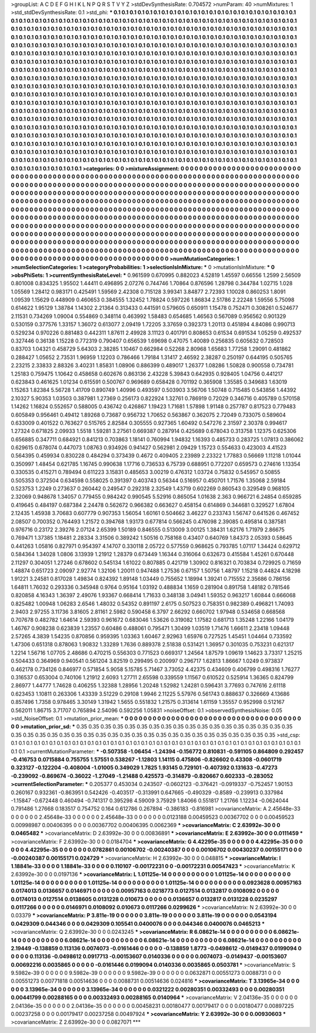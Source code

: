 >groupList:
A C D E F G H I K L
N P Q R S T V Y Z 
>stdDevSynthesisRate:
0.704572 
>numParam:
40
>numMixtures:
1
>std_stdDevSynthesisRate:
0.1
>std_phi:
***
0.1 0.1 0.1 0.1 0.1 0.1 0.1 0.1 0.1 0.1
0.1 0.1 0.1 0.1 0.1 0.1 0.1 0.1 0.1 0.1
0.1 0.1 0.1 0.1 0.1 0.1 0.1 0.1 0.1 0.1
0.1 0.1 0.1 0.1 0.1 0.1 0.1 0.1 0.1 0.1
0.1 0.1 0.1 0.1 0.1 0.1 0.1 0.1 0.1 0.1
0.1 0.1 0.1 0.1 0.1 0.1 0.1 0.1 0.1 0.1
0.1 0.1 0.1 0.1 0.1 0.1 0.1 0.1 0.1 0.1
0.1 0.1 0.1 0.1 0.1 0.1 0.1 0.1 0.1 0.1
0.1 0.1 0.1 0.1 0.1 0.1 0.1 0.1 0.1 0.1
0.1 0.1 0.1 0.1 0.1 0.1 0.1 0.1 0.1 0.1
0.1 0.1 0.1 0.1 0.1 0.1 0.1 0.1 0.1 0.1
0.1 0.1 0.1 0.1 0.1 0.1 0.1 0.1 0.1 0.1
0.1 0.1 0.1 0.1 0.1 0.1 0.1 0.1 0.1 0.1
0.1 0.1 0.1 0.1 0.1 0.1 0.1 0.1 0.1 0.1
0.1 0.1 0.1 0.1 0.1 0.1 0.1 0.1 0.1 0.1
0.1 0.1 0.1 0.1 0.1 0.1 0.1 0.1 0.1 0.1
0.1 0.1 0.1 0.1 0.1 0.1 0.1 0.1 0.1 0.1
0.1 0.1 0.1 0.1 0.1 0.1 0.1 0.1 0.1 0.1
0.1 0.1 0.1 0.1 0.1 0.1 0.1 0.1 0.1 0.1
0.1 0.1 0.1 0.1 0.1 0.1 0.1 0.1 0.1 0.1
0.1 0.1 0.1 0.1 0.1 0.1 0.1 0.1 0.1 0.1
0.1 0.1 0.1 0.1 0.1 0.1 0.1 0.1 0.1 0.1
0.1 0.1 0.1 0.1 0.1 0.1 0.1 0.1 0.1 0.1
0.1 0.1 0.1 0.1 0.1 0.1 0.1 0.1 0.1 0.1
0.1 0.1 0.1 0.1 0.1 0.1 0.1 0.1 0.1 0.1
0.1 0.1 0.1 0.1 0.1 0.1 0.1 0.1 0.1 0.1
0.1 0.1 0.1 0.1 0.1 0.1 0.1 0.1 0.1 0.1
0.1 0.1 0.1 0.1 0.1 0.1 0.1 0.1 0.1 0.1
0.1 0.1 0.1 0.1 0.1 0.1 0.1 0.1 0.1 0.1
0.1 0.1 0.1 0.1 0.1 0.1 0.1 0.1 0.1 0.1
0.1 0.1 0.1 0.1 0.1 0.1 0.1 0.1 0.1 0.1
0.1 0.1 0.1 0.1 0.1 0.1 0.1 0.1 0.1 0.1
0.1 0.1 0.1 0.1 0.1 0.1 0.1 0.1 0.1 0.1
0.1 0.1 0.1 0.1 0.1 0.1 0.1 0.1 0.1 0.1
0.1 0.1 0.1 0.1 0.1 0.1 0.1 0.1 0.1 0.1
0.1 0.1 0.1 0.1 0.1 0.1 0.1 0.1 0.1 0.1
0.1 0.1 0.1 0.1 0.1 0.1 0.1 0.1 0.1 0.1
0.1 0.1 0.1 0.1 0.1 0.1 0.1 0.1 0.1 0.1
0.1 0.1 0.1 0.1 0.1 0.1 0.1 0.1 0.1 0.1
0.1 0.1 0.1 0.1 0.1 0.1 0.1 0.1 0.1 0.1
0.1 0.1 0.1 0.1 0.1 0.1 0.1 0.1 0.1 0.1
0.1 0.1 0.1 0.1 0.1 0.1 0.1 0.1 0.1 0.1
0.1 0.1 0.1 0.1 0.1 0.1 0.1 0.1 0.1 0.1
0.1 0.1 0.1 0.1 0.1 0.1 0.1 0.1 0.1 0.1
0.1 0.1 0.1 0.1 0.1 0.1 0.1 0.1 0.1 0.1
0.1 0.1 0.1 0.1 0.1 0.1 0.1 0.1 0.1 0.1
0.1 0.1 0.1 0.1 0.1 0.1 0.1 0.1 0.1 0.1
0.1 0.1 0.1 0.1 0.1 0.1 0.1 0.1 0.1 0.1
0.1 0.1 0.1 0.1 0.1 0.1 0.1 0.1 0.1 0.1
0.1 0.1 0.1 0.1 0.1 0.1 0.1 0.1 0.1 0.1
0.1 0.1 0.1 0.1 0.1 0.1 0.1 0.1 0.1 0.1
0.1 0.1 0.1 0.1 0.1 0.1 0.1 0.1 0.1 0.1
0.1 0.1 0.1 0.1 0.1 0.1 0.1 0.1 0.1 0.1
0.1 0.1 0.1 0.1 0.1 0.1 0.1 0.1 0.1 0.1
0.1 0.1 0.1 0.1 0.1 0.1 0.1 0.1 0.1 0.1
0.1 0.1 0.1 0.1 0.1 0.1 0.1 0.1 0.1 0.1
0.1 0.1 0.1 0.1 0.1 0.1 0.1 0.1 0.1 0.1
0.1 0.1 0.1 0.1 0.1 0.1 0.1 0.1 0.1 0.1
0.1 0.1 0.1 0.1 0.1 0.1 0.1 0.1 0.1 0.1
0.1 0.1 0.1 0.1 0.1 0.1 0.1 0.1 0.1 0.1
0.1 0.1 0.1 0.1 0.1 0.1 0.1 0.1 0.1 0.1
0.1 0.1 0.1 0.1 0.1 0.1 0.1 0.1 0.1 0.1
0.1 0.1 0.1 0.1 0.1 0.1 0.1 0.1 0.1 0.1
0.1 0.1 0.1 0.1 0.1 0.1 0.1 0.1 0.1 0.1
0.1 0.1 0.1 0.1 0.1 0.1 0.1 0.1 0.1 0.1
0.1 0.1 0.1 0.1 0.1 0.1 0.1 0.1 0.1 0.1
0.1 0.1 0.1 0.1 0.1 0.1 0.1 0.1 0.1 0.1
0.1 0.1 0.1 0.1 0.1 0.1 0.1 0.1 0.1 0.1
>categories:
0 0
>mixtureAssignment:
0 0 0 0 0 0 0 0 0 0 0 0 0 0 0 0 0 0 0 0 0 0 0 0 0 0 0 0 0 0 0 0 0 0 0 0 0 0 0 0 0 0 0 0 0 0 0 0 0 0
0 0 0 0 0 0 0 0 0 0 0 0 0 0 0 0 0 0 0 0 0 0 0 0 0 0 0 0 0 0 0 0 0 0 0 0 0 0 0 0 0 0 0 0 0 0 0 0 0 0
0 0 0 0 0 0 0 0 0 0 0 0 0 0 0 0 0 0 0 0 0 0 0 0 0 0 0 0 0 0 0 0 0 0 0 0 0 0 0 0 0 0 0 0 0 0 0 0 0 0
0 0 0 0 0 0 0 0 0 0 0 0 0 0 0 0 0 0 0 0 0 0 0 0 0 0 0 0 0 0 0 0 0 0 0 0 0 0 0 0 0 0 0 0 0 0 0 0 0 0
0 0 0 0 0 0 0 0 0 0 0 0 0 0 0 0 0 0 0 0 0 0 0 0 0 0 0 0 0 0 0 0 0 0 0 0 0 0 0 0 0 0 0 0 0 0 0 0 0 0
0 0 0 0 0 0 0 0 0 0 0 0 0 0 0 0 0 0 0 0 0 0 0 0 0 0 0 0 0 0 0 0 0 0 0 0 0 0 0 0 0 0 0 0 0 0 0 0 0 0
0 0 0 0 0 0 0 0 0 0 0 0 0 0 0 0 0 0 0 0 0 0 0 0 0 0 0 0 0 0 0 0 0 0 0 0 0 0 0 0 0 0 0 0 0 0 0 0 0 0
0 0 0 0 0 0 0 0 0 0 0 0 0 0 0 0 0 0 0 0 0 0 0 0 0 0 0 0 0 0 0 0 0 0 0 0 0 0 0 0 0 0 0 0 0 0 0 0 0 0
0 0 0 0 0 0 0 0 0 0 0 0 0 0 0 0 0 0 0 0 0 0 0 0 0 0 0 0 0 0 0 0 0 0 0 0 0 0 0 0 0 0 0 0 0 0 0 0 0 0
0 0 0 0 0 0 0 0 0 0 0 0 0 0 0 0 0 0 0 0 0 0 0 0 0 0 0 0 0 0 0 0 0 0 0 0 0 0 0 0 0 0 0 0 0 0 0 0 0 0
0 0 0 0 0 0 0 0 0 0 0 0 0 0 0 0 0 0 0 0 0 0 0 0 0 0 0 0 0 0 0 0 0 0 0 0 0 0 0 0 0 0 0 0 0 0 0 0 0 0
0 0 0 0 0 0 0 0 0 0 0 0 0 0 0 0 0 0 0 0 0 0 0 0 0 0 0 0 0 0 0 0 0 0 0 0 0 0 0 0 0 0 0 0 0 0 0 0 0 0
0 0 0 0 0 0 0 0 0 0 0 0 0 0 0 0 0 0 0 0 0 0 0 0 0 0 0 0 0 0 0 0 0 0 0 0 0 0 0 0 0 0 0 0 0 0 0 0 0 0
0 0 0 0 0 0 0 0 0 0 0 0 0 0 0 0 0 0 0 0 0 0 0 0 0 0 0 0 0 0 
>numMutationCategories:
1
>numSelectionCategories:
1
>categoryProbabilities:
1 
>selectionIsInMixture:
***
0 
>mutationIsInMixture:
***
0 
>obsPhiSets:
1
>currentSynthesisRateLevel:
***
0.961599 0.670995 0.882023 4.52819 1.45597 0.66556 1.2599 2.56509 0.801008 0.834325
1.95502 1.44411 0.496895 2.07276 0.744746 1.70864 0.876596 1.28798 0.344784 1.02715
1.028 1.05569 1.28412 0.983171 0.425491 1.59569 2.42308 0.715128 3.99341 3.84877
2.72393 1.10028 0.860253 1.8091 1.09539 1.15629 0.448909 0.460653 0.384555 1.32452
1.78824 0.597226 1.86834 2.51786 2.22248 1.59556 5.75098 0.614622 1.95129 1.38784
1.14302 2.21364 0.313433 0.441591 0.579605 0.650911 1.15478 0.752471 0.308261 0.524677
2.11531 0.734269 1.09004 0.554869 0.348114 0.463992 1.58483 0.654685 1.46563 0.567089
0.956562 0.901329 0.530159 0.377576 1.33157 1.36072 0.613077 2.09419 1.72205 3.37659
0.392373 1.20113 0.451894 4.84086 0.990713 0.529234 0.970226 0.881483 0.442311 1.87611
2.49928 3.11123 0.401791 0.808653 0.61534 0.691534 1.05259 0.492537 0.327446 0.36138
1.15228 0.772319 0.790407 0.656539 1.69698 0.47075 1.40089 0.256835 0.605632 0.728503
0.83703 1.04321 0.458729 5.64303 2.38285 1.10467 0.662984 0.52268 2.80968 1.65683
1.77258 1.29091 0.481862 0.288427 1.05652 2.73531 1.96959 1.12203 0.786466 1.79184
1.31417 2.46592 2.38287 0.250197 0.644195 0.505765 2.23215 2.33833 2.88326 3.40231
1.85831 1.08906 0.886399 0.489017 1.26377 1.08286 1.50828 0.900558 0.734781 1.25183
0.759475 1.10642 0.458658 0.602676 0.863136 2.43228 5.39843 0.642935 0.928405 1.04756
0.441217 0.623843 0.461625 1.01234 0.615591 0.500767 0.969689 0.658428 0.701192 0.365908
1.35585 0.349683 1.63019 1.15263 1.82384 5.56728 1.41709 0.890749 1.40996 0.493597
0.503903 3.56706 1.50748 0.715485 0.543856 1.44392 2.10327 5.90353 1.03503 0.387981
1.27369 0.256173 0.822924 1.32761 0.786919 0.72029 0.346716 0.405789 0.570158 1.14262
1.16824 0.552657 0.588005 0.436742 0.426867 1.19423 1.71681 1.57898 1.91148 0.257787
0.817523 0.779483 0.605849 0.956461 0.49412 1.89268 0.73687 0.956732 1.70652 0.563867
0.362075 2.72049 0.733075 0.589604 0.633009 0.401522 0.763627 0.515765 2.82584 0.305555
0.927365 1.60492 0.547276 2.31597 2.30378 0.994617 1.27324 0.671825 2.09933 1.5518
1.59281 3.27561 0.669387 0.287914 0.425689 0.678043 0.313758 1.12375 0.625306 0.656885
0.347711 0.684921 0.841213 0.703863 1.18141 0.760994 1.94832 1.16393 0.485733 0.283725
1.07813 0.386062 0.629615 0.678074 0.447073 1.08763 0.934926 0.941427 0.562981 2.09429
1.15723 0.554633 0.423003 4.41523 0.564395 0.459934 0.830228 0.484294 0.373439 0.4672
0.409405 2.23989 2.23322 1.77883 0.56669 1.11218 1.01044 0.350997 1.48454 0.621785
1.16745 0.990638 1.17716 0.736533 6.75739 0.688951 0.772207 0.659573 0.274616 1.13354
0.330535 0.415271 0.789494 0.611223 3.15831 0.485653 3.00219 0.476312 1.03724 0.75832
0.545957 0.50855 0.505353 0.372504 0.634598 0.558025 0.391397 0.403743 0.56344 0.516957
0.450701 1.71576 1.35068 2.59184 0.523753 1.2249 0.273637 0.260442 0.249547 0.292318
2.32549 1.43719 0.602269 0.860543 0.329549 0.968105 2.32069 0.948678 1.34057 0.779455
0.984242 0.990545 5.52916 0.865054 1.01638 2.363 0.966721 6.24854 0.659285 0.419645
0.484197 0.687384 2.24478 0.562672 0.966382 0.663627 0.458154 0.614869 0.344681 0.329527
1.67804 2.12435 1.45938 3.70683 0.607779 0.907353 1.56054 1.60161 0.504662 3.46227
0.233743 1.56747 0.641526 0.467452 2.08507 0.700352 0.764493 1.21572 0.394768 1.93173
0.677814 0.566245 0.476098 2.39085 0.495814 0.387581 0.976716 0.23172 2.39276 2.07124
2.65399 1.50189 0.846555 0.513009 3.00125 1.38431 1.62176 1.71979 2.86675 0.769471
1.37385 1.18481 2.28334 3.31506 0.389242 1.50516 0.758168 0.43407 0.640769 1.84373
2.05393 0.58645 0.441263 1.05816 0.827971 0.954397 4.14707 0.330118 2.05722 0.577559
0.968625 0.793785 1.07117 1.34424 0.629712 0.584364 1.34028 1.0806 3.13939 1.21912
1.28379 0.673449 1.16344 0.316064 0.632673 0.415584 1.45261 0.670448 2.11297 0.304051
1.27246 0.678602 0.545134 1.61022 0.807885 0.421719 1.30902 0.816321 0.703834 0.729925
0.71659 1.48874 0.651723 2.09097 2.92774 1.32106 1.20011 0.947488 1.27536 0.67157
1.50756 1.48797 1.15218 0.44824 4.18298 1.91221 3.24581 0.817028 1.49834 0.824392
1.89148 1.03449 0.755652 1.18994 1.39241 0.715552 2.35686 0.786156 1.64811 1.76032
0.293336 0.345948 0.9764 0.95164 1.03192 0.488834 1.1659 0.281904 0.891758 1.48182
0.781546 0.820858 4.16343 1.36397 2.49076 1.93367 0.668414 1.71633 0.348138 3.04941
1.59352 0.963217 1.60844 0.666068 0.825482 1.00948 1.06283 2.6546 1.48032 0.54352
0.891197 2.6175 0.507523 0.758351 0.982389 0.496821 1.74093 2.9403 2.97255 3.11736
3.81605 2.81161 2.5982 0.590458 6.3797 2.66292 0.660702 1.97948 0.534658 0.668568
0.707678 0.482782 1.64614 2.59393 0.961672 0.683046 1.53626 0.319082 1.17582 0.681713
1.35248 1.22166 1.04179 1.46767 0.908238 0.623839 1.23557 0.60486 0.488061 0.795471
1.30499 1.03519 1.71476 1.66611 2.23418 1.09448 2.57265 4.3839 1.54235 0.870856
0.959395 1.03363 1.60467 2.92963 1.65976 0.727525 1.45451 1.04464 0.733592 1.47306
0.651318 0.878063 1.90832 1.33289 1.7636 0.889378 2.51838 0.531421 1.36957 0.301035
0.753231 0.621317 1.2214 1.56716 1.07705 2.48686 0.470215 0.556303 0.771523 0.669317
1.24564 1.87579 1.09619 1.14623 3.73317 1.25215 0.504433 0.364969 0.940541 0.561204
3.82519 0.299495 0.200997 0.296717 1.62813 1.86667 1.0249 0.973837 0.462178 0.734126
0.846977 0.571854 5.9058 5.15785 5.71467 3.73052 4.42375 0.434609 0.406799 0.498316
1.76277 0.316537 0.653004 0.740106 1.21912 2.6093 1.27711 2.65598 0.339559 1.11567
0.610522 0.525914 1.36365 0.824799 2.86977 1.44777 1.74628 0.406255 1.32388 1.28956
1.20248 1.52982 1.24281 0.596431 3.77693 0.747616 2.61118 0.623453 1.10811 0.263306
1.43339 3.51229 0.29108 1.9946 2.11225 5.57976 0.561743 0.888637 0.326669 4.13686
0.857496 1.7358 0.978465 3.30149 1.31942 1.5655 0.551832 1.21575 0.313614 1.61159
1.35557 0.952998 0.512167 0.562011 1.86715 3.71707 0.765894 2.54096 0.592256 1.05831
>noiseOffset:
0.1 
>observedSynthesisNoise:
0.05 
>std_NoiseOffset:
0.1 
>mutation_prior_mean:
***
0 0 0 0 0 0 0 0 0 0
0 0 0 0 0 0 0 0 0 0
0 0 0 0 0 0 0 0 0 0
0 0 0 0 0 0 0 0 0 0
>mutation_prior_sd:
***
0.35 0.35 0.35 0.35 0.35 0.35 0.35 0.35 0.35 0.35
0.35 0.35 0.35 0.35 0.35 0.35 0.35 0.35 0.35 0.35
0.35 0.35 0.35 0.35 0.35 0.35 0.35 0.35 0.35 0.35
0.35 0.35 0.35 0.35 0.35 0.35 0.35 0.35 0.35 0.35
>std_csp:
0.1 0.1 0.1 0.1 0.1 0.1 0.1 0.1 0.1 0.1
0.1 0.1 0.1 0.1 0.1 0.1 0.1 0.1 0.1 0.1
0.1 0.1 0.1 0.1 0.1 0.1 0.1 0.1 0.1 0.1
0.1 0.1 0.1 0.1 0.1 0.1 0.1 0.1 0.1 0.1
>currentMutationParameter:
***
-0.507358 -1.06454 -1.24394 -0.156772 0.810831 -0.591105 0.864809 0.292457 -0.416753 0.0715884
0.755755 1.57551 0.538267 -1.12803 1.14115 0.475806 -0.826602 0.43308 -0.0601719 0.323127
-0.122204 -0.408004 -1.01005 0.349029 1.7825 1.93145 0.729101 -0.407392 0.131633 -0.47273
-0.239092 -0.869674 -0.36022 -1.27049 -1.21488 0.425573 -0.314879 -0.820667 0.602333 -0.283052
>currentSelectionParameter:
***
0.205377 0.453034 0.243507 -0.0602123 -0.376421 -0.0919337 -0.752457 1.90153 0.260167 0.932361
-0.863951 0.542426 -0.403517 -0.313991 0.647665 -0.490329 -0.8589 -0.239913 0.337984 -1.15847
-0.672448 0.460494 -0.741317 0.395298 4.59009 3.75929 1.84066 0.551817 1.21766 1.12234
-0.0624044 0.791486 1.27668 0.183517 0.754752 0.164 0.612786 0.267894 -0.386183 -0.816981
>covarianceMatrix:
A
2.45648e-33	0	0	0	0	0	
0	2.45648e-33	0	0	0	0	
0	0	2.45648e-33	0	0	0	
0	0	0	0.0123188	0.00459523	0.00367702	
0	0	0	0.00459523	0.00998987	0.00406395	
0	0	0	0.00367702	0.00406395	0.0062369	
***
>covarianceMatrix:
C
2.63992e-30	0	
0	0.0465482	
***
>covarianceMatrix:
D
2.63992e-30	0	
0	0.00836891	
***
>covarianceMatrix:
E
2.63992e-30	0	
0	0.0111459	
***
>covarianceMatrix:
F
2.63992e-30	0	
0	0.0184704	
***
>covarianceMatrix:
G
4.42295e-35	0	0	0	0	0	
0	4.42295e-35	0	0	0	0	
0	0	4.42295e-35	0	0	0	
0	0	0	0.0782861	0.00106702	-0.00240387	
0	0	0	0.00106702	0.00430237	0.00155171	
0	0	0	-0.00240387	0.00155171	0.024729	
***
>covarianceMatrix:
H
2.63992e-30	0	
0	0.048815	
***
>covarianceMatrix:
I
1.18841e-33	0	0	0	
0	1.18841e-33	0	0	
0	0	0.110107	-0.00172231	
0	0	-0.00172231	0.00547423	
***
>covarianceMatrix:
K
2.63992e-30	0	
0	0.0197136	
***
>covarianceMatrix:
L
1.01125e-14	0	0	0	0	0	0	0	0	0	
0	1.01125e-14	0	0	0	0	0	0	0	0	
0	0	1.01125e-14	0	0	0	0	0	0	0	
0	0	0	1.01125e-14	0	0	0	0	0	0	
0	0	0	0	1.01125e-14	0	0	0	0	0	
0	0	0	0	0	0.0923628	0.00957163	0.0174013	0.0136657	0.0146971	
0	0	0	0	0	0.00957163	0.0218773	0.0127514	0.0132817	0.0108092	
0	0	0	0	0	0.0174013	0.0127514	0.0138605	0.0131228	0.010673	
0	0	0	0	0	0.0136657	0.0132817	0.0131228	0.0235297	0.0117266	
0	0	0	0	0	0.0146971	0.0108092	0.010673	0.0117266	0.0299626	
***
>covarianceMatrix:
N
2.63992e-30	0	
0	0.03379	
***
>covarianceMatrix:
P
3.811e-19	0	0	0	0	0	
0	3.811e-19	0	0	0	0	
0	0	3.811e-19	0	0	0	
0	0	0	0.0543194	0.0429309	0.044346	
0	0	0	0.0429309	0.105541	0.0400076	
0	0	0	0.044346	0.0400076	0.0465213	
***
>covarianceMatrix:
Q
2.63992e-30	0	
0	0.0243245	
***
>covarianceMatrix:
R
6.08621e-14	0	0	0	0	0	0	0	0	0	
0	6.08621e-14	0	0	0	0	0	0	0	0	
0	0	6.08621e-14	0	0	0	0	0	0	0	
0	0	0	6.08621e-14	0	0	0	0	0	0	
0	0	0	0	6.08621e-14	0	0	0	0	0	
0	0	0	0	0	2.19449	-0.138859	0.113136	0.0074073	-0.0161446	
0	0	0	0	0	-0.138859	1.8773	-0.0498612	-0.0149437	0.0199094	
0	0	0	0	0	0.113136	-0.0498612	0.0917713	-0.00153607	0.0140336	
0	0	0	0	0	0.0074073	-0.0149437	-0.00153607	0.00692216	0.0035865	
0	0	0	0	0	-0.0161446	0.0199094	0.0140336	0.0035865	0.0503781	
***
>covarianceMatrix:
S
9.5982e-39	0	0	0	0	0	
0	9.5982e-39	0	0	0	0	
0	0	9.5982e-39	0	0	0	
0	0	0	0.0632871	0.00551273	0.0088731	
0	0	0	0.00551273	0.00771818	0.00514636	
0	0	0	0.0088731	0.00514636	0.024816	
***
>covarianceMatrix:
T
3.13965e-34	0	0	0	0	0	
0	3.13965e-34	0	0	0	0	
0	0	3.13965e-34	0	0	0	
0	0	0	0.0321222	0.00280351	0.00332493	
0	0	0	0.00280351	0.00441799	0.00288165	
0	0	0	0.00332493	0.00288165	0.0140964	
***
>covarianceMatrix:
V
2.04136e-35	0	0	0	0	0	
0	2.04136e-35	0	0	0	0	
0	0	2.04136e-35	0	0	0	
0	0	0	0.00458231	0.00180477	0.00179417	
0	0	0	0.00180477	0.00897225	0.00237258	
0	0	0	0.00179417	0.00237258	0.00497924	
***
>covarianceMatrix:
Y
2.63992e-30	0	
0	0.00930603	
***
>covarianceMatrix:
Z
2.63992e-30	0	
0	0.0827071	
***

